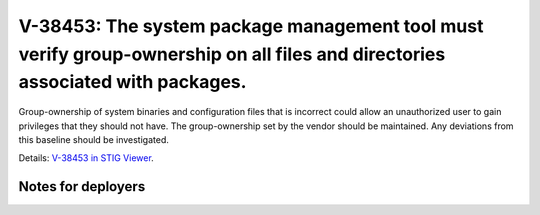 V-38453: The system package management tool must verify group-ownership on all files and directories associated with packages.
------------------------------------------------------------------------------------------------------------------------------

Group-ownership of system binaries and configuration files that is incorrect
could allow an unauthorized user to gain privileges that they should not have.
The group-ownership set by the vendor should be maintained. Any deviations
from this baseline should be investigated.

Details: `V-38453 in STIG Viewer`_.

.. _V-38453 in STIG Viewer: https://www.stigviewer.com/stig/red_hat_enterprise_linux_6/2015-05-26/finding/V-38453

Notes for deployers
~~~~~~~~~~~~~~~~~~~

